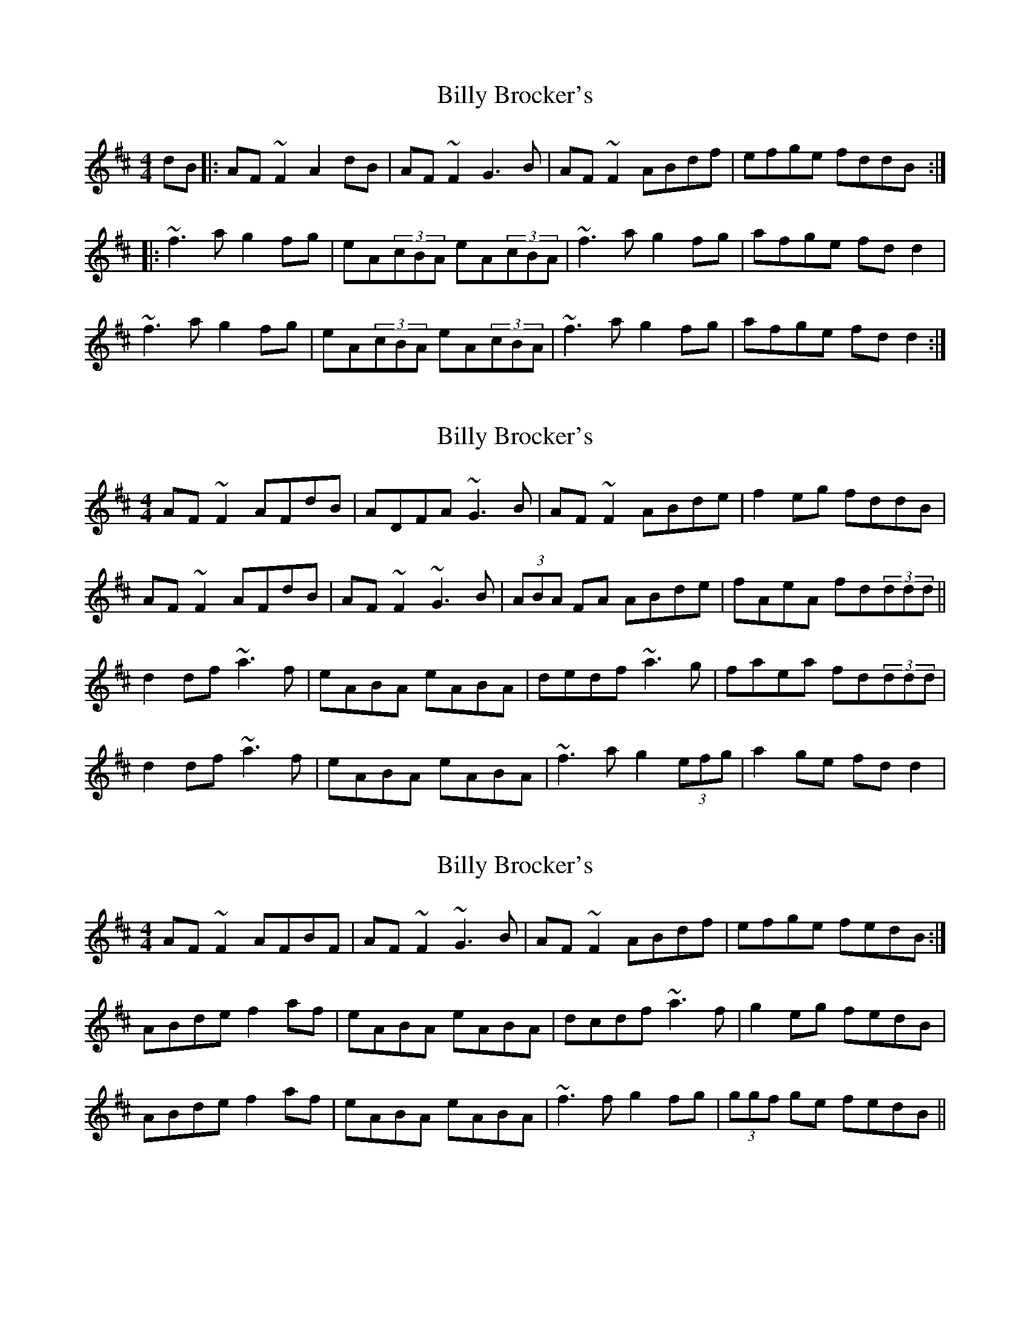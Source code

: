 X: 1
T: Billy Brocker's
Z: Mikea
S: https://thesession.org/tunes/1872#setting1872
R: reel
M: 4/4
L: 1/8
K: Dmaj
dB|:AF~F2 A2dB|AF~F2 G3B|AF~F2 ABdf|efge fddB:|
|:~f3a g2fg|eA(3cBA eA(3cBA|~f3a g2fg|afge fdd2|
~f3a g2fg|eA(3cBA eA(3cBA|~f3a g2fg|afge fdd2:|
X: 2
T: Billy Brocker's
Z: gian marco
S: https://thesession.org/tunes/1872#setting15306
R: reel
M: 4/4
L: 1/8
K: Dmaj
AF~F2 AFdB|ADFA ~G3B|AF~F2 ABde|f2eg fddB|AF~F2 AFdB|AF~F2 ~G3B|(3ABA FA ABde|fAeA fd(3ddd||d2df ~a3f|eABA eABA|dedf ~a3g|faea fd(3ddd|d2df ~a3f|eABA eABA|~f3a g2 (3efg|a2ge fdd2|
X: 3
T: Billy Brocker's
Z: Dr. Dow
S: https://thesession.org/tunes/1872#setting15307
R: reel
M: 4/4
L: 1/8
K: Dmaj
AF~F2 AFBF|AF~F2 ~G3B|AF~F2 ABdf|efge fedB:|ABde f2af|eABA eABA|dcdf ~a3f|g2eg fedB|ABde f2af|eABA eABA|~f3f g2fg|(3ggf ge fedB||
X: 4
T: Billy Brocker's
Z: Will Harmon
S: https://thesession.org/tunes/1872#setting15308
R: reel
M: 4/4
L: 1/8
K: Dmaj
B|A~F3 AFdB|A~F3 ~G3B|A~F3 ABdf|e2 ge fddB|A~F3 AFdB|A~F3 ~G3B|A~F3 ABdf|e2 ge fd d/e/f|| ~d3f ~a3z|f~a3 abaf|d2 df ~a3f|~g2 e/f/g f{gf}d d/e/f| dcdf a2 a{b}a|e~a3 abaf|e~f3 f~g3|a2 ge fddB||
X: 5
T: Billy Brocker's
Z: Dr. Dow
S: https://thesession.org/tunes/1872#setting15309
R: reel
M: 4/4
L: 1/8
K: Dmaj
dB|:AF~F2 ~A2dB|BAFA ~G3B|AF~F2 ~A2Bd|1 efge fedB:|2 efge fedA||dAAd faad|eAAd eAAB|defd faaf|gfeg fdef|defd faad|eAAd eAAd|f2~f2 ~g2fg|af~f2 fedB||
X: 6
T: Billy Brocker's
Z: GaryAMartin
S: https://thesession.org/tunes/1872#setting15310
R: reel
M: 4/4
L: 1/8
K: Dmaj
dB|AFFF AFdB|ADFA G3B|AFFF ABdf|efge fedB|AFFF AFdB|ADFA GABd|AFFF ABdf|efge fdef||d3e f2af|eAAA eAcA| dAde faaf|gfeg fdef|dcde fbaf|eAAA eAce|f4 g2fg|abag fedB||AFFF AFdB|ADFA G3B|AFFF ABdf|efge fedB|AFFF AFdB|ADFA GABd|AFFF ABdf|efgb afef||d3e f2af|eAAA eAcA| dAde faaf|gfeg fdef|dcde fbaf|eAAA eAce|ff/f/ff g2fg|abag fedB||AFFF AFdB|ADFA GABd|AFFF ABdf|efge fedB|AFFF AFdB|ADFA G3B|AFFF ABdf|efgb afef||d3e f2af|eAAA eAcA| dAde faaf|gfeg fdef|dcde faaf|eAAA eAce|f4 g2fg|abag fedB|A4|]

